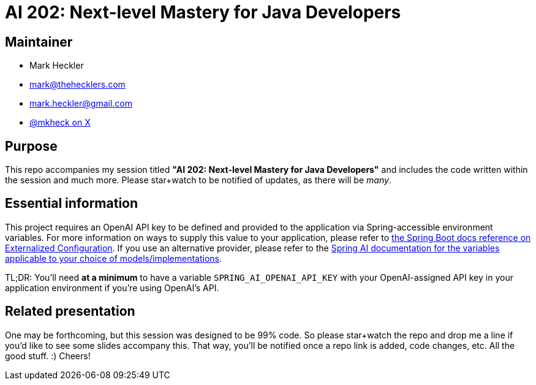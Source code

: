 = AI 202: Next-level Mastery for Java Developers

== Maintainer

* Mark Heckler
* mailto:mark@thehecklers.com[mark@thehecklers.com]
* mailto:mark.heckler@gmail.com[mark.heckler@gmail.com]
* https://x.com/mkheck[@mkheck on X]

== Purpose

This repo accompanies my session titled *"AI 202: Next-level Mastery for Java Developers"* and includes the code written within the session and much more. Please star+watch to be notified of updates, as there will be _many_.

== Essential information

This project requires an OpenAI API key to be defined and provided to the application via Spring-accessible environment variables. For more information on ways to supply this value to your application, please refer to https://docs.spring.io/spring-boot/reference/features/external-config.html[the Spring Boot docs reference on Externalized Configuration]. If you use an alternative provider, please refer to the https://docs.spring.io/spring-ai/reference/[Spring AI documentation for the variables applicable to your choice of models/implementations].

TL;DR: You'll need *at a minimum* to have a variable `SPRING_AI_OPENAI_API_KEY` with your OpenAI-assigned API key in your application environment if you're using OpenAI's API.

== Related presentation

One may be forthcoming, but this session was designed to be 99% code. So please star+watch the repo and drop me a line if you'd like to see some slides accompany this. That way, you'll be notified once a repo link is added, code changes, etc. All the good stuff. :) Cheers!
